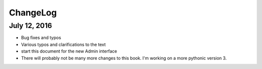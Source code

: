 ChangeLog
=========

July 12, 2016
------------

* Bug fixes and typos
* Various typos and clarifications to the text
* start this document for the new Admin interface
* There will probably not be many more changes to this book.  I'm working on a more pythonic version 3.
